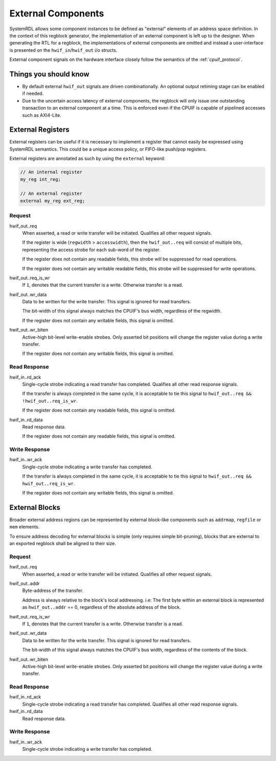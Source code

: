 External Components
===================
SystemRDL allows some component instances to be defined as "external" elements
of an address space definition. In the context of this regblock generator,
the implementation of an external component is left up to the designer. When
generating the RTL for a regblock, the implementations of external components
are omitted and instead a user-interface is presented on the
``hwif_in``/``hwif_out`` i/o structs.

External component signals on the hardware interface closely follow the semantics
of the :ref:`cpuif_protocol`.


Things you should know
----------------------

* By default external ``hwif_out`` signals are driven combinationally. An
  optional output retiming stage can be enabled if needed.
* Due to the uncertain access latency of external components, the regblock will
  only issue one outstanding transaction to an external component at a time.
  This is enforced even if the CPUIF is capable of pipelined accesses such as
  AXI4-Lite.


External Registers
------------------
External registers can be useful if it is necessary to implement a register that
cannot easily be expressed using SystemRDL semantics. This could be a unique
access policy, or FIFO-like push/pop registers.

External registers are annotated as such by using the ``external`` keyword:

.. code-block:: systemrdl

    // An internal register
    my_reg int_reg;

    // An external register
    external my_reg ext_reg;

Request
^^^^^^^
hwif_out..req
    When asserted, a read or write transfer will be initiated.
    Qualifies all other request signals.

    If the register is wide (``regwidth`` > ``accesswidth``), then the
    ``hwif_out..req`` will consist of multiple bits, representing the access
    strobe for each sub-word of the register.

    If the register does not contain any readable fields, this strobe will be
    suppressed for read operations.

    If the register does not contain any writable readable fields, this strobe
    will be suppressed for write operations.

hwif_out..req_is_wr
    If ``1``, denotes that the current transfer is a write. Otherwise transfer is
    a read.

hwif_out..wr_data
    Data to be written for the write transfer. This signal is ignored for read
    transfers.

    The bit-width of this signal always matches the CPUIF's bus width,
    regardless of the regwidth.

    If the register does not contain any writable fields, this signal is omitted.

hwif_out..wr_biten
    Active-high bit-level write-enable strobes.
    Only asserted bit positions will change the register value during a write
    transfer.

    If the register does not contain any writable fields, this signal is omitted.


Read Response
^^^^^^^^^^^^^
hwif_in..rd_ack
    Single-cycle strobe indicating a read transfer has completed.
    Qualifies all other read response signals.

    If the transfer is always completed in the same cycle, it is acceptable to
    tie this signal to ``hwif_out..req && !hwif_out..req_is_wr``.

    If the register does not contain any readable fields, this signal is omitted.

hwif_in..rd_data
    Read response data.

    If the register does not contain any readable fields, this signal is omitted.

Write Response
^^^^^^^^^^^^^^
hwif_in..wr_ack
    Single-cycle strobe indicating a write transfer has completed.

    If the transfer is always completed in the same cycle, it is acceptable to
    tie this signal to ``hwif_out..req && hwif_out..req_is_wr``.

    If the register does not contain any writable fields, this signal is omitted.



External Blocks
---------------
Broader external address regions can be represented by external block-like
components such as ``addrmap``, ``regfile`` or ``mem`` elements.

To ensure address decoding for external blocks is simple (only requires simple bit-pruning),
blocks that are external to an exported regblock shall be aligned to their size.

Request
^^^^^^^
hwif_out..req
    When asserted, a read or write transfer will be initiated.
    Qualifies all other request signals.

hwif_out..addr
    Byte-address of the transfer.

    Address is always relative to the block's local addressing. i.e: The first
    byte within an external block is represented as ``hwif_out..addr`` == 0,
    regardless of the absolute address of the block.

hwif_out..req_is_wr
    If ``1``, denotes that the current transfer is a write. Otherwise transfer is
    a read.

hwif_out..wr_data
    Data to be written for the write transfer. This signal is ignored for read
    transfers.

    The bit-width of this signal always matches the CPUIF's bus width,
    regardless of the contents of the block.

hwif_out..wr_biten
    Active-high bit-level write-enable strobes.
    Only asserted bit positions will change the register value during a write
    transfer.

Read Response
^^^^^^^^^^^^^
hwif_in..rd_ack
    Single-cycle strobe indicating a read transfer has completed.
    Qualifies all other read response signals.

hwif_in..rd_data
    Read response data.

Write Response
^^^^^^^^^^^^^^
hwif_in..wr_ack
    Single-cycle strobe indicating a write transfer has completed.
